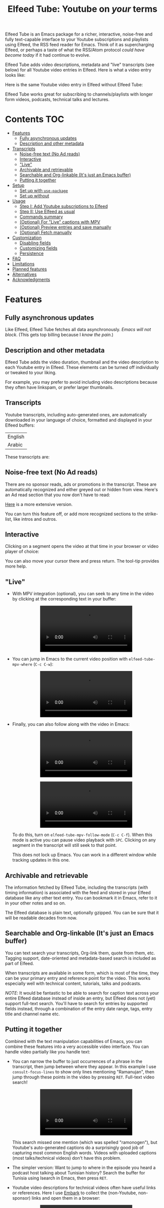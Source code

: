 #+title: Elfeed Tube: Youtube on /your/ terms

Elfeed Tube is an Emacs package for a richer, interactive, noise-free and fully text-capable interface to your Youtube subscriptions and playlists using Elfeed, the RSS feed reader for Emacs. Think of it as supercharging Elfeed, or perhaps a taste of what the RSS/Atom protocol /could have become today/ if it had continue to evolve.

Elfeed Tube adds video descriptions, metadata and "live" transcripts (see below) for all Youtube video entries in Elfeed. Here is what a video entry looks like:

#+html: <p align="center"><img src="media/elfeed-tube-1.jpg"></p>

Here is the same Youtube video entry in Elfeed without Elfeed Tube:

#+html: <p align="center"><img src="media/elfeed-tube-without.jpg"></p>

Elfeed Tube works great for subscribing to channels/playlists with longer form videos, podcasts, technical talks and lectures.

* Contents                                                                 :TOC:
- [[#features][Features]]
  - [[#fully-asynchronous-updates][Fully asynchronous updates]]
  - [[#description-and-other-metadata][Description and other metadata]]
- [[#transcripts][Transcripts]]
  - [[#noise-free-text-no-ad-reads][Noise-free text (No Ad reads)]]
  - [[#interactive][Interactive]]
  - [[#live]["Live"]]
  - [[#archivable-and-retrievable][Archivable and retrievable]]
  - [[#searchable-and-org-linkable-its-just-an-emacs-buffer][Searchable and Org-linkable (It's just an Emacs buffer)]]
  - [[#putting-it-together][Putting it together]]
- [[#setup][Setup]]
  - [[#set-up-with-use-package][Set up with =use-package=]]
  - [[#set-up-without][Set up without]]
- [[#usage][Usage]]
  - [[#step-i-add-youtube-subscriptions-to-elfeed][Step I: Add Youtube subscriptions to Elfeed]]
  - [[#step-ii-use-elfeed-as-usual][Step II: Use Elfeed as usual]]
  - [[#commands-summary][Commands summary]]
  - [[#optional-for-live-captions-with-mpv][(Optional) For "Live" captions with MPV]]
  - [[#optional-preview-entries-and-save-manually][(Optional) Preview entries and save manually]]
  - [[#optional-fetch-manually][(Optional) Fetch manually]]
- [[#customization][Customization]]
  - [[#disabling-fields][Disabling fields]]
  - [[#customizing-fields][Customizing fields]]
  - [[#persistence][Persistence]]
- [[#faq][FAQ]]
- [[#limitations][Limitations]]
- [[#planned-features][Planned features]]
- [[#alternatives][Alternatives]]
- [[#acknowledgments][Acknowledgments]]

* Features
** Fully asynchronous updates
Like Elfeed, Elfeed Tube fetches all data asynchronously. /Emacs will not block/. (This gets top billing because I /know the pain/.)

** Description and other metadata
Elfeed Tube adds the video duration, thumbnail and the video description to each Youtube entry in Elfeed. These elements can be turned off individually or tweaked to your liking.

For example, you may prefer to avoid including video descriptions because they often have linkspam, or prefer larger thumbnails.

** Transcripts

Youtube transcripts, including auto-generated ones, are automatically downloaded in your language of choice, formatted and displayed in your Elfeed buffers:

| English |
| Arabic  |

These transcripts are:
** Noise-free text (No Ad reads)
There are no sponsor reads, ads or promotions in the transcript. These are automatically recognized and either greyed out or hidden from view. Here's an Ad read section that you now don't have to read:

#+html: <p align="center"><img src="media/elfeed-tube-sblock.png" width="80%"></p>

[[https://i.imgur.com/TUn4xmb.jpeg][Here]] is a more extensive version.

# https://imgur.com/a/Oyly62g
You can turn this feature off, or add more recognized sections to the strike-list, like intros and outros.

** Interactive
Clicking on a segment opens the video at that time in your browser or video player of choice:

#+html: <p align="center"><img src="media/elfeed-tube-caption.png" width="80%"></p>

You can also move your cursor there and press return. The tool-tip provides more help.
** "Live"
- With MPV integration (optional), you can seek to any time in the video by clicking at the corresponding text in your buffer:

  #+html:<p align="center"><video src= "https://user-images.githubusercontent.com/8607532/172324761-66a1aed8-2d09-48d4-8673-86b5a13ffc4d.mp4"></video></p>
# https://user-images.githubusercontent.com/8607532/172324761-66a1aed8-2d09-48d4-8673-86b5a13ffc4d.mp4

- You can jump in Emacs to the current video position with =elfeed-tube-mpv-where= (~C-c C-w~):

  #+html:<p align="center"><video src= "https://user-images.githubusercontent.com/8607532/172330220-1948bae0-f7c4-447a-bdeb-2112401ad876.mp4"></video></p>

- Finally, you can also follow along with the video in Emacs:

  # #+html:<p align="center"><video src="https://user-images.githubusercontent.com/8607532/172347599-8f5fc73c-2229-4292-9815-3b477dce83c2.mp4"></video></p>

  #+html:<p align="center"><video src="https://user-images.githubusercontent.com/8607532/172350452-a73d20ec-333f-4a03-9113-3d7b51154fcc.mp4"></video></p>
  
  # #+html: <p align="center"><video src="https://user-images.githubusercontent.com/8607532/172445445-cd7ed215-3f8a-44b0-b0bf-24d68b2bdfbe.mp4"></video></p>
  
  #+html: <p align="center"><video src="https://user-images.githubusercontent.com/8607532/172447539-9bbe4a73-eca6-40a1-bf15-0bee8f3b8d94.mp4"></video></p>
  
  To do this, turn on =elfeed-tube-mpv-follow-mode= (~C-c C-f~). When this mode is active you can pause video playback with ~SPC~. Clicking on any segment in the transcript will still seek to that point. 
  
  This does not lock up Emacs. You can work in a different window while tracking updates in this one.

** Archivable and retrievable
The information fetched by Elfeed Tube, including the transcripts (with timing information) is associated with the feed and stored in your Elfeed database like any other text entry. You can bookmark it in Emacs, refer to it in your other notes and so on.

The Elfeed database is plain text, optionally gzipped. You can be sure that it will be readable decades from now.

** Searchable and Org-linkable (It's just an Emacs buffer)
You can text search your transcripts, Org-link them, quote from them, etc. Tagging support, date-oriented and metadata-based search is included as part of Elfeed.

When transcripts are available in some form, which is most of the time, they can be your primary entry and reference point for the video. This works especially well with technical content, tutorials, talks and podcasts.

/NOTE/: It would be fantastic to be able to search for caption text across your entire Elfeed database instead of inside an entry, but Elfeed does not (yet) support full-text search. You'll have to search for entries by supported fields instead, through a combination of the entry date range, tags, entry title and channel name etc.

** Putting it together
Combined with the text manipulation capabilities of Emacs, you can combine these features into a very accessible video interface. You can handle video partially like you handle text:

- You can narrow the buffer to just occurrences of a phrase in the transcript, then jump between where they appear. In this example I use =consult-focus-lines= to show only lines mentioning "Ramanujan", then jump through these points in the video by pressing ~RET~. Full-text video search!
  
  #+html: <p align="center"><video src="https://user-images.githubusercontent.com/8607532/172359973-b24e7a91-6384-44a2-b5fc-57d4d2f0e4aa.mp4"></video></p>
  
  This search missed one mention (which was spelled "ramonogen"), but Youtube's auto-generated captions do a surprisingly good job of capturing most common English words. Videos with uploaded captions (most talks/technical videos) don't have this problem.

- The simpler version: Want to jump to where in the episode you heard a podcast host talking about Tunisian history? Search the buffer for Tunisia using Isearch in Emacs, then press ~RET~. 

- Youtube video descriptions for technical videos often have useful links or references. Here I use [[https://github.com/oantolin/embark][Embark]] to collect the (non-Youtube, non-sponsor) links and open them in a browser:
  
  #+html: <p align="center"><video src="https://user-images.githubusercontent.com/8607532/172365106-3896cc4f-3d5f-4cc6-b8d3-0c9df444837e.mp4"></video></p>

  This works in regular Elfeed too, of course, but for Youtube videos this is much more pleasant than hunting for the tiny "more..." dropdown in the web browser.

- Watching a lecture or a long video and need a break? Jump to the currently playing position in the transcript with =elfeed-tube-mpv-where= (~C-c C-w~), then bookmark the buffer (=bookmark-set=, ~C-x r m~) and quit Emacs. You can pick up right where you left off in both the transcript and video with =bookmark-jump= (~C-x r b~).

- Want to focus playback to a certain part of the transcript? Narrow the buffer (~C-x n n~) to the region you want and turn on =elfeed-tube-mpv-follow-mode=.
  
* Setup
This package is not available on ELPA/MELPA yet. You can install it via Quelpa/Straight or by cloning this repository and running =make=.

*Requirements*:
- Emacs 27.1 or newer
- Curl

*Dependencies*:
- [[https://github.com/skeeto/elfeed][Elfeed]], the feed reader for Emacs.
- [[https://github.com/skeeto/emacs-aio][aio]], the async-IO library for Emacs.
Dependencies will be automatically installed if you install Elfeed Tube using a package manager (Straight or Quelpa, or Emacs' built-in package.el once this is on ELPA/MELPA.)

*Optional* (for "live" transcripts):
- [[https://mpv.io/][MPV]] video player and [[https://youtube-dl.org/][youtube-dl]] (or [[https://github.com/yt-dlp/yt-dlp/][yt-dlp]])
- [[https://github.com/kljohann/mpv.el][mpv]]: The mpv library for Emacs (=M-x package-intall mpv= or see setup block below)

** Set up with =use-package=
#+BEGIN_SRC emacs-lisp
  (use-package elfeed-tube
    :straight (:host github :repo "karthink/elfeed-tube")
    :after elfeed
    :config
    ;; (setq elfeed-tube-auto-save-p nil) ;; t is auto-save (not default)
    ;; (setq elfeed-tube-auto-fetch-p t) ;;  t is auto-fetch (default)
    (elfeed-tube-setup)
  
    :bind (:map elfeed-show-mode-map
           ("F" . elfeed-tube-fetch)
           ([remap save-buffer] . elfeed-tube-save)
           :map elfeed-search-mode-map
           ("F" . elfeed-tube-fetch)
           ([remap save-buffer] . elfeed-tube-save)))
#+END_SRC

If you want "live" captions and better MPV support:
#+BEGIN_SRC emacs-lisp
  (use-package mpv :ensure t :defer t)
  (use-package elfeed-tube-mpv
    :bind (:map elfeed-show-mode-map
                ("C-c C-f" . elfeed-tube-mpv-follow-mode)
                ("C-c C-w" . elfeed-tube-mpv-where)))
#+END_SRC

** TODO Set up without
* Usage
Elfeed Tube tries its best to work out of the box with no set up, but Step I below is unavoidable if you're starting fresh. If you already have Youtube feeds in your Elfeed feed list, you can go to Step II.

** Step I: Add Youtube subscriptions to Elfeed
Fortunately, Youtube still provides RSS feeds for channels and playlists. Unfortunately, Youtube doesn't make it easy to find them. 

Elfeed Tube provides a helper function: =M-x elfeed-tube-add-feeds= to find the RSS feeds (asynchronously) for channels or playlists. When given one ore more Youtube video/playlist/channel URLs or plain text search terms, it will:

- Find the corresponding feeds and display a summary you can confirm
- Add the feeds to your list of elfeed-feeds.

https://user-images.githubusercontent.com/8607532/172195966-33089c16-57b1-4bbc-9bcc-71ac3d4338bc.mp4

(Finding the feeds is also asynchronous)

Examples (=RET= means pressing return):

+ =M-x elfeed-tube-add-feeds= =RET= =cgp grey, julia computing, https://www.youtube.com/playlist?list=PLZdCLR02grLqSy15ALLAZDU6LGpAJDrAQ= =RET=  
+ =M-x elfeed-tube-add-feeds= =RET= =https://www.youtube.com/watch?v=6etTERFUlUI= =RET=

Queries are separated by Emacs' =crm-separator=, which is comma (~,~) by default. Be warned: URLs are safer, plain text queries might find the wrong channels!
  
When called noninteractively, it can accept a list of URLs or queries:
#+BEGIN_SRC emacs-lisp
  (elfeed-tube-add-feeds '("veritasium"
                           "https://www.youtube.com/playlist?list=PLEoMzSkcN8oMc34dTjyFmTUWbXTKrNfZA"
                           "quanta magazine"
                           "julia computing"
                           "https://www.youtube.com/watch?v=bSVfItpvG5Q"
                           "https://youtu.be/7CM7Ef-dPWQ"
                           "tom scott"))
#+END_SRC

See the docstring for more options.

*** Other ways to find feeds
You can use a web service like https://rssbox.herokuapp.com/, or look in the HTML of a Youtube channel page if you like your web browser's element inspector!

** Step II: Use Elfeed as usual
That's it. Assuming you've run =(elfeed-tube-setup)=, included in the above use-package block, there's nothing else to do.

If you're new to Elfeed, you can start with =M-x elfeed=.

In case the fetch for a Youtube entry fails you can call =M-x elfeed-tube-fetch= with a prefix argument (~C-u F~ or ~C-u M-x elfeed-tube-fetch~) to force a refetch.

** Commands summary
| Command                     | Description                                  | Where              | suggested key-binding   |
|-----------------------------+----------------------------------------------+--------------------+-------------------------|
| =elfeed-tube-add-feeds=       | Find youtube feeds from search queries       | Anywhere in Emacs  | N/A                     |
| =elfeed-tube-fetch=           | Manually fetch video info (optional)         | Anywhere in Elfeed | ~F~                       |
| =elfeed-tube-save=            | Manually save entry to Elfeed DB (optional)  | In an Elfeed entry | ~C-x C-s~                 |
| =elfeed-tube-mpv-where=     | Jump to current video location in transcript | In an Elfeed entry | ~C-c C-w~               |
| =elfeed-tube-mpv-follow-mode= | Continuously track a video playing in MPV    | In an Elfeed entry | ~C-c C-f~               |
| N/A                         | Open/Seek video to this time                 | In an Elfeed entry | ~mouse-1~, ~mouse-2~ or ~RET~ |

** (Optional) For "Live" captions with MPV
For a "live" connection between the transcript and MPV:

- Ensure the =mpv= library is installed (=M-x package-install mpv=). Without it, you can still open videos at transcript locations in MPV but it will not be "live".
- Start playback by clicking anywhere in the transcript.
- To seek to a text segment click there or press ~RET~.
- To jump to the current location in the transcript, use =elfeed-tube-mpv-where= (~C-c C-w~).
- To track a video continuously, turn on =elfeed-tube-mpv-follow-mode= (~C-c C-f~). You can continue to work in a different window.

Additionally, playback with "live" transcripts will behave as expected with buffer narrowing.

** (Optional) View entries instead of auto-saving them
Not all Youtube videos contain gems of wisdom, to put it mildly. You may thus want to only /view/ video information instead of /adding/ it directly to the Elfeed database. This is especially salient since there's no (user-facing) way to delete items in Elfeed.

To do this you can set
#+BEGIN_SRC emacs-lisp
(setq elfeed-tube-save-to-db-p nil)
#+END_SRC

Now Youtube entries you view will feature a =[*NOT SAVED*]= marker:

#+html: <p align="center"><img src="media/elfeed-tube-not-saved.jpg"></p>

The fetched info will be cached for this Emacs session. Entries that you deem useful (such as the handy Guix tutorial in this video) can be added to your Elfeed database by clicking on this marker, or with your =save-buffer= keybinding (typically ~C-x C-s~):

#+html: <p align="center"><img src="media/elfeed-tube-now-saved.jpg"></p>

You can change the marker style through =elfeed-tube-minimal-save-indicator-p= if you'd like a more subdued indicator.

** (Optional) Fetch manually
Finally, you can also disable auto-fetching data and call =M-x elfeed-tube-fetch= (bound to ~F~) from an Elfeed Search or Show buffer to fetch selectively. To do this, remove =(elfeed-tube-setup)= from the setup code and replace it with

#+BEGIN_SRC emacs-lisp
(elfeed-tube-setup-no-fetch)
#+END_SRC

=elfeed-tube-fetch= will fetch info for all Youtube entries in a selected region in an Elfeed Search buffer.

You can mix and match auto/manual fetching and auto/manual saving of entries to the Elfeed database.

* Customization
Elfeed Tube has opinionated defaults but is fully configurable through the Customize interface (=M-x customize=). Here are some examples:

** Disabling fields
Customize =elfeed-tube-metadata-fields=. To show only the duration and captions but no description or thumbnail:
#+BEGIN_SRC emacs-lisp
  ;; Other options:  thumbnail, description
  (setq elfeed-tube-metadata-fields '(duration captions))
#+END_SRC

** Customizing fields

*** Thumbnails
Control the size with =elfeed-tube-thumbnail-size=.
*** Captions
**** Languages
=elfeed-tube-captions-languages=: Language preference. The first available matching transcript will be fetched:
#+BEGIN_SRC emacs-lisp
  ;; Arabic or English or auto generated English captions
  (setq elfeed-tube-captions-languages
        '("ar" "en" "english (auto generated)"))
#+END_SRC
**** Sponsored segments
- =elfeed-tube-captions-sblock-p= controls whether sponsored segments of videos are de-emphasized in the transcript.
- =elfeed-tube-caption-faces=: Faces to use for different types of transcript segments.

** Persistence
Set the boolean =elfeed-tube-save-to-db-p= to =t= to automatically save fetched information to the Elfeed database.

The boolean =elfeed-tube-minimal-save-indicator-p= controls the style of indicator used to indicate unsaved content.

* FAQ
*** Do I need a Youtube API key to use this?
Not as of right now, it should *Just Work*.
*** Where does elfeed-tube get its data from?
Through a combination of sources:
- Scraping the Youtube video page
- Invidious instances that provide an API (dynamically found)
- The Sponsorblock API for crowd-sourced ad segment identification

Yes, this does mean that the fetcher code is going to need updating often. Them's the breaks.
*** Can I use the transcripts feature without using Elfeed?
(Or without adding the channel/playlist feed to my Elfeed-feeds)

Not at present. Elfeed Tube depends on Elfeed to do a lot of the lifting. If you're interested in creating a stand alone package from this please go ahead.
*** What about these Youtube features?
No support is currently planned for

- Search
- Video recommendations
- Comments
- Likes, +Dislikes+ and views

Elfeed Tube is *not* a Youtube client for Emacs. 

Instead, it plays to the strengths of RSS: to provide you with a regular digest of self-curated content in a more accessible way than otherwise possible. So search is not planned (see alternatives).

Video recommendations are sometimes useful for discovery, but in their current form they're designed primarily to keep you watching Youtube and often end in rabbit-holeing and doom spirals. Helping myself avoid these behaviors is an explicit goal of elfeed-tube!

The top comments are occasionally useful, especially on technical videos. I might add support for these in the future, although none are planned as of now.

* Limitations
1. Elfeed provides only metadata, not full-text search acrosss your entries since it is (almost) a plain text database.
2. While Elfeed is an aggregator, Youtube RSS feeds only contain the last dozen or so videos from a channel. So you will only collect entries for videos from a little before when you subscribe to a channel's feed, unless you can find feeds that include older content.
3. There is no (user-facing) way to delete entries from an Elfeed database, so curate wisely! Note that my Elfeed database has about 32,000 entries across 272 feeds and it's very snappy so far.
4. Only one MPV instance can be connected to a live transcript in an Emacs session at a time. This is a limitation of the =mpv= library. (You can spawn as many "non-live" instances as you want.)
5. Live transcript seeking and tracking can have an error of ±1 second.
6. Fetches can occasionally fail. If this happens you may need to call =M-x elfeed-tube-fetch= manually on an entry or selection of entries.
* Planned features
- [ ] Specify what data to fetch per feed instead of globally.
- [ ] Elfeed search keyword for video duration: ("=crafters <25min" should return videos in the Elfeed DB from the "System Crafters" Youtube channel feed that are under 25 minutes long, etc.)
- [ ] Support for Youtube's official API
- [ ] Re-punctuating auto-generated captions using a [[https://github.com/ottokart/punctuator2][punctuator2]] web service
- [ ] =url-retrieve= support so Curl isn't required
- [ ] Backporting to Emacs 26.x
  
* Alternatives
- If you are looking for a Youtube client for Emacs, with full search, comments, view counts and video recommendations, check out [[https://github.com/gRastello/ytel][ytel]] with [[https://github.com/xFA25E/ytel-show][ytel-show]].
- Not an alternative but a nice complement to Elfeed Tube: Lua scripts for MPV can offer a superior Youtube watching experience than anything in the browser. Check out
  + [[https://github.com/po5/mpv_sponsorblock][mpv-sponsorblock]] for auto-skipping sponsored segments of videos
  + [[https://github.com/AN3223/dotfiles/blob/master/.config/mpv/scripts/auto-save-state.lua][auto-save-state]] for built-in watch-later functionality
  + [[https://github.com/jonniek/mpv-playlistmanager][playlist-manager]] for playlist support
  + [[https://github.com/Eisa01/mpv-scripts#undoredo][undo-redo]] for undo/redoing seeks in MPV
  + [[https://github.com/Sagnac/streamsave][streamsave]] for saving clips from a video live, without reencoding.
  + [[https://github.com/cvzi/mpv-youtube-upnext][youtube-upnext]] for in-player video recommendations based on the current video. (Youtube's sidebar, essentially.)
  [[https://github.com/mpv-player/mpv/wiki/User-Scripts][The full list]] of scripts is overwhelming!
  
* Acknowledgments
- Chris Wellons for writing [[https://github.com/skeeto/elfeed][Elfeed]], the best feed reader I've used.
- Chris Wellons for also writing [[https://github.com/skeeto/emacs-aio][emacs-aio]], the async wrapper for Emacs. It writes callbacks for me so I never have to.
- Ajay Ramachandran for writing and running [[https://github.com/ajayyy/SponsorBlock][Sponsorblock]]
- The kind folks maintaining [[https://invidious.io/][Invidious]] instances.

** COMMENT Re-punctuated (Experimental)                                      :noexport:
There is currently experimental support for adding punctuation to (English-only) auto-generated captions. This uses a trained recurrent neural net provided by an online service. 

However For privacy reasons, this is turned off by default.

